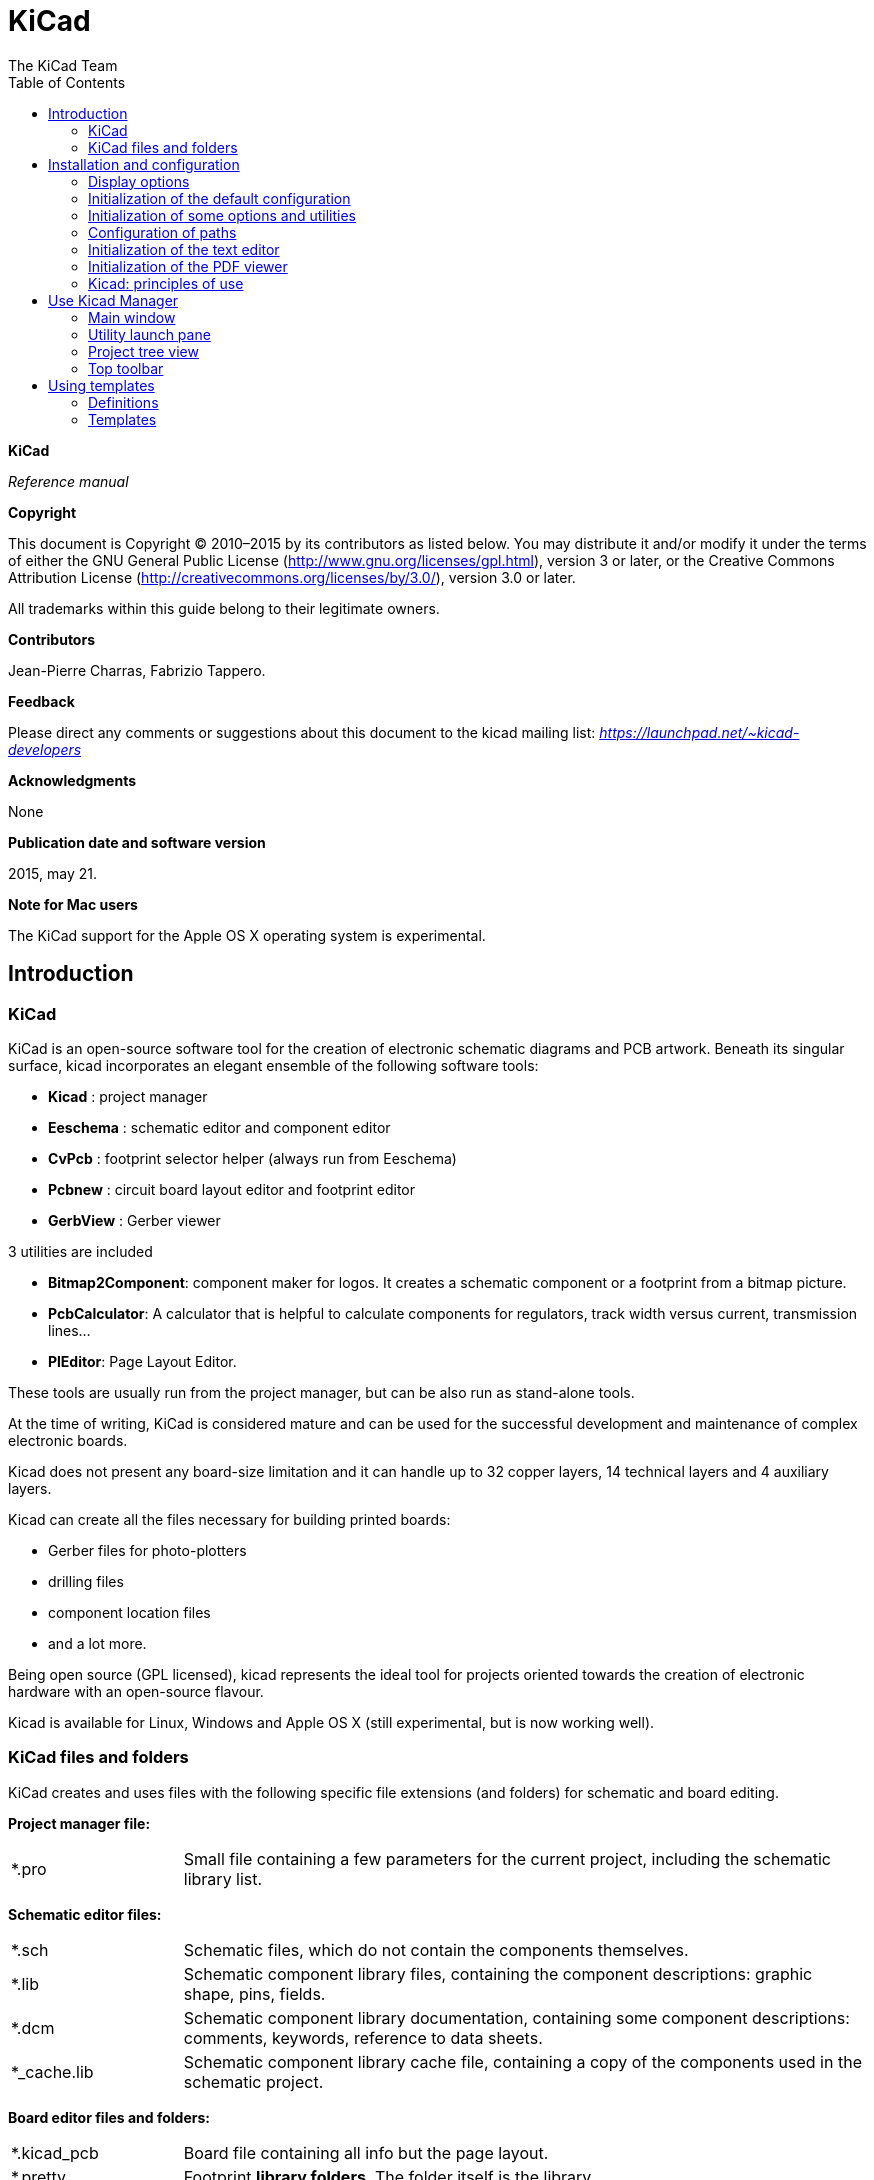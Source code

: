 ﻿:author: The KiCad Team
:doctype: book
:toc:
:ascii-ids:

KiCad
=====

*KiCad*

_Reference manual_

[[copyright]]
*Copyright*

This document is Copyright © 2010–2015 by its contributors as listed
below. You may distribute it and/or modify it under the terms of either
the GNU General Public License  (http://www.gnu.org/licenses/gpl.html),
version 3 or later, or the Creative Commons Attribution License
(http://creativecommons.org/licenses/by/3.0/), version 3.0 or later.

All trademarks within this guide belong to their legitimate owners.

[[contributors]]
*Contributors*

Jean-Pierre Charras, Fabrizio Tappero.

[[feedback]]
*Feedback*

Please direct any comments or suggestions about this document to the
kicad mailing list: _https://launchpad.net/~kicad-developers_

[[acknowledgments]]
*Acknowledgments*

None

[[publication_date_and_software_version]]
*Publication date and software version*

2015, may 21.

[[note_for_mac_users]]
*Note for Mac users*

The KiCad support for the Apple OS X operating system is experimental.

//Since docbook "article" is more compact, I have to separate this page
<<<

Introduction
------------

KiCad
~~~~~

KiCad is an open-source software tool for the creation of electronic
schematic diagrams and PCB artwork. Beneath its singular surface, kicad
incorporates an elegant ensemble of the following software tools:

* *Kicad* : project manager
* *Eeschema* : schematic editor and component editor
* *CvPcb* : footprint selector helper (always run from Eeschema)
* *Pcbnew* : circuit board layout editor and footprint editor
* *GerbView* : Gerber viewer

3 utilities are included

* *Bitmap2Component*: component maker for logos. It creates a schematic
  component or a footprint from a bitmap picture.
* *PcbCalculator*: A calculator that is helpful to calculate
  components for regulators, track width versus current, transmission
  lines...
* *PlEditor*: Page Layout Editor.

These tools are usually run from the project manager, but can be also run
as stand-alone tools.

At the time of writing, KiCad is considered mature and can be used for
the successful development and maintenance of complex electronic boards.

Kicad does not present any board-size limitation and it can
handle up to 32 copper layers, 14 technical layers and 4 auxiliary layers.

Kicad can create all the files necessary for building printed boards:

* Gerber files for photo-plotters
* drilling files
* component location files
* and a lot more.

Being open source (GPL licensed), kicad represents the ideal tool for
projects oriented towards the creation of electronic hardware with an
open-source flavour.

Kicad is available for Linux, Windows and Apple OS X (still experimental, but is now working well).

KiCad files and folders
~~~~~~~~~~~~~~~~~~~~~~~

KiCad creates and uses files with the following specific file extensions (and folders)
for schematic and board editing.

*Project manager file:*
[width="100%",cols="20%,80%",]
|=================================================================
|*.pro |Small file containing a few parameters for the current project, including the schematic library list.
|=================================================================

*Schematic editor files:*
[width="100%",cols="20%,80%",]
|=================================================================
|*.sch |Schematic files, which do not contain the components themselves.
|*.lib |Schematic component library files, containing the component descriptions: graphic shape, pins, fields.
|*.dcm |Schematic component library documentation, containing some component descriptions:
comments, keywords, reference to data sheets.
|*_cache.lib |Schematic component library cache file, containing a copy of the components used in the schematic project.
|=================================================================

*Board editor files and folders:*
[width="100%",cols="20%,80%",]
|=================================================================
|*.kicad_pcb |Board file containing all info but the page layout.
|*.pretty |Footprint **library folders**. The folder itself is the library.
|*.kicad_mod |Footprint files, containing one footprint description each.
|*.brd |Board file in the legacy format.
Can be read, but not written by the board editor.
|*.mod |Footprint library in the legacy format.
Can be read by the footprint or the board editor, but not written.
|fp-lib-table |Footprint library list (_footprint libraries table_):
list of footprint libraries (various formats) which are loaded
by the board or the footprint editor or CvPcb.
|=================================================================

*Common files:*
[width="100%",cols="20%,80%",]
|=================================================================
|*.kicad_wks |The page layout description files, for people who want a worksheet
with a custom look.
|*.net |Netlist file created by the schematic, and read by the board editor.
This file is associated to the .cmp file, for users who prefer a separate file
for the component/footprint association.
|=================================================================

*Special file:*
[width="100%",cols="20%,80%",]
|=================================================================
|*.cmp |Stores the association between components used in the schematic and their footprints.

It can be created by Pcbnew, and imported by Eeschema.

The purpose is a back import from Pcbnew to Eeschema, for users
who change footprints inside Pcbnew (for instance using _Exchange Footprints_ command)
and want to import these changes in schematic.
|=================================================================

*Other files:*

They are generated by Kicad for fabrication or documentation.
[width="100%",cols="20%,80%",]
|=================================================================
|*.gbr |Gerber files, for fabrication
|*.drl |Drill files (Excellon format), for fabrication.
|*.pos |Position files (ascii format), for automatic insertion machines.
|*.rpt |Report files (ascii format), for documentation.
|*.ps |Plot files (postscript), for documentation.
|*.pdf |Plot files (pdf format), for documentation.
|*.svg |Plot files (svg format), for documentation.
|*.dxf |Plot files (dxf format), for documentation.
|*.plt |Plot files (HPGL format), for documentation.
|=================================================================


Installation and configuration
------------------------------

Display options
~~~~~~~~~~~~~~~

Pcbnew needs the support of OpenGL v2.1 or more.

Initialization of the default configuration
~~~~~~~~~~~~~~~~~~~~~~~~~~~~~~~~~~~~~~~~~~~

A default configuration file named _kicad.pro_ is supplied in
kicad/template. It serves as a template for any new project.

If an other default configuration file named _fp-lib-table_ exists,
it will be used only once to create a footprint library list.
(or else, this list will be created from scratch)

*The default file _kicad.pro_ can be freely modified if necessary,
mainly to set the list of library files loaded by Eeschema.*

A few other parameters (default text size, default line thickness, mainly
for Pcbnew) are stored here.

Verify that you have write access to kicad/template/kicad.pro

Run kicad and load _kicad.pro_ project.

Run Eeschema via kicad.
Modify and update the Eeschema configuration,
and mainly the list of libraries you want to use each
time you create new projects.

Run Pcbnew via kicad.
Modify and update the Pcbnew configuration, especially the footprint library list.
Pcbnew will create or update a library list file called **footprint library table**.
There are 2 library list files (named fp-lib-table).
The first (located in the user home directory) is global for all projects.
The second, if it exists (located in the project directory) is specific to the project.

Initialization of some options and utilities
~~~~~~~~~~~~~~~~~~~~~~~~~~~~~~~~~~~~~~~~~~~~

When using KiCad, a text editor and a PDF viewer are useful.
Setting them is a good idea.

These settings are accessible from the Preference menu

image:images/preferences_menu.png[]

3 options are especially important:

* Configure Paths
* PDF Viewer
* Set Text Editor


Configuration of paths
~~~~~~~~~~~~~~~~~~~~~~
In Kicad, one can define some paths using an __environment variable__.
A few environment variables are internally defined by Kicad,
and can be used to define paths (for libraries, 3D shapes, etc).

This is useful when absolute paths are not known or are subject to change.
This is the case for ``official'' libraries built for kicad:

* for the path of these libraries, when installed on your disk
* for the path of 3D shapes files used in footprint definitions.

For instance, the full path of _connect.pretty_ footprint library is
defined like this, when using the KISYSMOD environment variable to define
the full path:
${KISYSMOD}/connect.pretty

Obviously, one can use a usual full path definition, if this full path is
well known, and never changes.

This option allows you to define some paths from an environment variable,
and add your own environment variables, to define personal paths, if needed.

[width="100%",cols="20%,80%",]
|=================================================================
|KIGITHUB |frequently used in footprint lib tables examples.
If you are using this variable, it must be defined.
|KISYS3DMOD |default base path of 3D shapes files,
and must be defined, because an absolute path is not usually used.
|KISYSMOD |default base path of footprint library folders,
and must be defined, if an absolute path is not used in footprint library names.
|=================================================================

image:images/configure_path_dlg.png[]

_Note also the environment variable_

* *KIPRJMOD*

is *always* internally defined by Kicad, and is the **current project absolute path**.

For instance, *_$\{KIPRJMOD\}/connect.pretty_* is always the *_connect.pretty_*
folder (the pretty footprint library) found **_inside the current project folder_**.


* *If you modify the configuration of paths, please quit and rerun Kicad,
to avoid any issues in path handling.*

Initialization of the text editor
~~~~~~~~~~~~~~~~~~~~~~~~~~~~~~~~~
Before using a text editor to browse/edit files in the current project,
you have to choose the text editor you want to use. The menu:

_Preferences/SetText Editor_

allows you to set the text editor to use.

Initialization of the PDF viewer
~~~~~~~~~~~~~~~~~~~~~~~~~~~~~~~~
You can use the default PDF viewer or choose your own PDF viewer

Select _Preferences/PDF Viewer/Favourite PDF Viewer_ to choose your favourite (default) PDF Viewer.

Your own (non default) viewer is chosen by using the _Preferences/PDF Viewer/SetPDF Viewer_ menu.

On Linux, the default PDF viewer is known to be sometimes strange,
so using _Favourite PDF Viewer_ after selecting a suitable PDF viewer
is mandatory.


Kicad: principles of use
~~~~~~~~~~~~~~~~~~~~~~~~

In order to manage a Kicad project: schematic files, printed circuit
board files, supplementary libraries, manufacturing files for
photo-tracing, drilling and automatic component placement files, it is
recommended to create a project as follows:

* *Create a working directory for the project* (using KiCad or by other
  means).
* *In this directory, use Kicad to create a project file* (file with
  extension .pro) via the “Create a new project”
  or “Create a new project from template” icon.

[WARNING]
It is _strongly_ recommended to use the same name for both project file
and its directory.

Kicad creates a file with a .pro extension that maintains a number of
parameters for project management (such as the list of libraries
used in the schematic). Default names of both main schematic file
and printed circuit board file are
derived from the name of the project. Thus, if a project called
_example.pro_ was created in a directory called _example_ , the default
files will be created:

[width="100%",cols="27%,73%",]
|=================================================================
|example.pro |project management file.
|example.sch |main schematic file.
|example.kicad_pcb |printed circuit board file.
|example.net |netlist file.
|example.xxx |various files created by the other utility programs.
|example-cache.lib|library file automatically created and used by the
schematic editor.
(It contains a backup of the components used in the schematic).
|=================================================================

Use Kicad Manager
-----------------

The KiCad Manager (kicad or kicad.exe file) is a tool which can easily run the other tools
(editors, gerber viewer and utility tools) when creating a design.

Running the other tools from Kicad manager has some advantages:

* cross probing between schematic editor and board editor.

* cross probing between schematic editor and footprint selector (CvPcb).

But you can only edit the current project files.

(When these tools are run in _stand alone_ mode, you can open any file in any project
but cross probing between tools can give strange results)

Main window
~~~~~~~~~~~

image:images/main_window.png[]

The main KiCad window is composed of a project tree view, a launch pane
containing buttons used to run the various software tools, and a message
window. The menu and the toolbar can be used to create, read and save
project files.

Utility launch pane
~~~~~~~~~~~~~~~~~~~

Kicad allows you to run all stand alone software tools that come with
it.

The launch pane is made of the 8 buttons below that correspond to the
following commands (1 to 8, from left to right):

image:images/launch_pane.png[]


[width="100%",cols="4%,20%,76%",]
|=======================================================================
|1 |*Eeschema* |The schematic editor.
|2 |*LibEdit* |The component editor and component library manager.
|3 |*Pcbnew* |The board layout editor.
|4 |*ModEdit* |The footprint editor and footprint library manager.
|5 |*Gerbview* |A GERBER file viewer. It can also show drill files.
|6 |*Bitmap2component* |A tool to build a footprint or a component from
a B&W bitmap image to create logos.
|7 |*Pcb Calculator* |A tool to calculate track widths, and many other
things.
|8 |*Pl Editor* |The Page Layout editor, to create/customize frame
references.
|=======================================================================

Project tree view
~~~~~~~~~~~~~~~~~

image:images/project_tree.png[]

*   Double-clicking on the Eeschema icon runs the schematic editor which in
    this case will open the file pic_programmer.sch.

*   Double-clicking on the Pcbnew icon runs the layout editor, in this case
    opening the file pic_programmer.kicad_pcb.

*   Right clicking on any of the files in the project tree allows generic
    file manipulation.


Top toolbar
~~~~~~~~~~~

image:images/main_toolbar.png[]

Kicad top toolbar allows for some basic files operation (from left to
right).

[width="100%",cols="26%,74%",]
|=======================================================================
|image:images/icon_new_project.png[]
|Create a project file. If the template kicad.pro is found in
kicad/template, it is copied into the working directory.
|image:images/icon_new_project_from_template.png[]
|Create a project from a template.
|image:images/icon_open_project.png[]
|Open an existing project.
|image:images/icon_save_project.png[]
|Update and save the current project tree.
|image:images/icon_archive_project.png[]
|Create a zip archive of the whole project. This includes schematic
files, libraries, pcb, etc.
|image:images/icon_redraw_project_tree.png[]
|Rebuild and redraw the tree list, sometimes needed after a tree change.
|=======================================================================

Using templates
---------------

Definitions
~~~~~~~~~~~

A template is a directory of files, which includes a directory of
metadata.

The template system name (SYSNAME) is the directory name under which the
template files are stored. The metadata directory (METADIR) contains
pre-defined files which provide information about the template.

All files and directories in a template are copied to the new project
path when a project is created using a template, except METADIR.

All files and directories which start with SYSNAME will have SYSNAME
replaced by the new project file name, excluding the file extension.

Templates
~~~~~~~~~

They facilitate the easy setup of projects which have common attributes
such as pre-defined board outlines, connector positions, schematic
elements, design rules, etc. .

Metadata
^^^^^^^^

A template's METADIR must contain the required files, and might
optionally contain any of the optional files.

Required Files:
^^^^^^^^^^^^^^^

*meta/info.html*

Contains html formatted information about the template which is used by
the user to determine if the template is what they are after. The
<title> tag determines the actual name of the template that is exposed
to the user for template selection.

Using html to format this document means that images can be in-lined
without having to invent a new scheme.

Only a basic HTML language can be used to format this document.

Optional Files:
^^^^^^^^^^^^^^^

*meta/icon.png*

A 64 x 64 pixels PNG icon file which is used as a clickable icon in the
template selection dialog.

Example:
^^^^^^^^

Here is a template for a raspberrypi-gpio board:

image:images/template_tree.png[]

And the meta data info:

image:images/template_tree_meta.png[]

brd.png is an optional file

Here is an info.html file sample:

[source,html]
----------------------------------------------------------------
<!DOCTYPE HTML PUBLIC "-//W3C//DTD HTML 4.0 Transitional//EN">
<HTML>
<HEAD>
<META HTTP-EQUIV="CONTENT-TYPE" CONTENT="text/html;
charset=windows-1252">
<TITLE>Raspberry Pi - Expansion Board</TITLE>
<META NAME="GENERATOR" CONTENT="LibreOffice 3.6 (Windows)">
<META NAME="CREATED" CONTENT="0;0">
<META NAME="CHANGED" CONTENT="20121015;19015295">
</HEAD>
<BODY LANG="fr-FR" DIR="LTR">
<P>This project template is the basis of an expansion board for the
<A HREF="http://www.raspberrypi.org/" TARGET="blank">Raspberry Pi $25
ARM board.</A> <BR><BR>This base project includes a PCB edge defined
as the same size as the Raspberry-Pi PCB with the connectors placed
correctly to align the two boards. All IO present on the Raspberry-Pi
board is connected to the project through the 0.1&quot; expansion
headers. <BR><BR>The board outline looks like the following:
</P>
<P><IMG SRC="brd.png" NAME="brd" ALIGN=BOTTOM WIDTH=680 HEIGHT=378
BORDER=0><BR><BR><BR><BR>
</P>
<P>(c)2012 Brian Sidebotham<BR>(c)2012 Kicad Developers</P>
</BODY>
</HTML>
----------------------------------------------------------------

Operation
^^^^^^^^^

The KiCad File menu New shows 2 option:

image:images/menu_file.png[]

- *Blank Project* Create a blank project by just copying
  template/kicad.pro to the current folder.
- *Project from Template* Opens the template selection dialog. The
  template selection dialog has a list of icons, and a display window. A
  single click on a template's icon on the left will load that templates
  info.html metadata file and display it in the display window. A click on
  the OK button starts the new project creation. The template will be
  copied to the new project location (excluding METADIR as mentioned
  earlier) and any files that match the string replacement rules will be
  renamed to reflect the new project's name.

image:images/template_selector.png[]

After selection of a template:

image:images/template_selected.png[]

Templates Location:
^^^^^^^^^^^^^^^^^^^

The list of available templates are gathered from the following sources:

- For system templates:
  <kicad bin dir>/../share/template/

- For user templates:

  ** on Unix:
     ~/kicad/templates/

  ** on Windows:
     C:\Documents and Settings\username\My Documents\kicad\templates

  ** on Mac:
     ~/Documents/kicad/templates/

- When the environment variable KICAD_PTEMPLATES is defined, there is a
  third page: Portable Templates, which lists templates found in
  KICAD_PTEMPLATES path.

